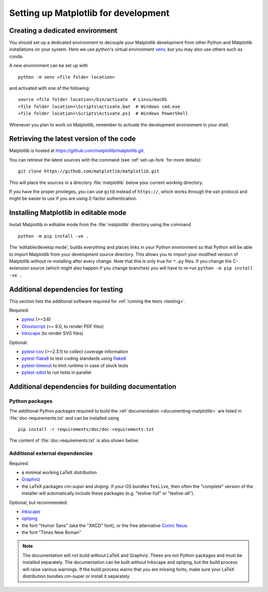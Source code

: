 .. _installing_for_devs:

=====================================
Setting up Matplotlib for development
=====================================

.. _dev-environment:

Creating a dedicated environment
================================
You should set up a dedicated environment to decouple your Matplotlib
development from other Python and Matplotlib installations on your system.
Here we use python's virtual environment `venv`_, but you may also use others
such as conda.

.. _venv: https://docs.python.org/3/library/venv.html

A new environment can be set up with ::

   python -m venv <file folder location>

and activated with one of the following::

   source <file folder location>/bin/activate  # Linux/macOS
   <file folder location>\Scripts\activate.bat  # Windows cmd.exe
   <file folder location>\Scripts\Activate.ps1  # Windows PowerShell

Whenever you plan to work on Matplotlib, remember to activate the development
environment in your shell.

Retrieving the latest version of the code
=========================================

Matplotlib is hosted at https://github.com/matplotlib/matplotlib.git.

You can retrieve the latest sources with the command (see
:ref:`set-up-fork` for more details)::

    git clone https://github.com/matplotlib/matplotlib.git

This will place the sources in a directory :file:`matplotlib` below your
current working directory.

If you have the proper privileges, you can use ``git@`` instead of
``https://``, which works through the ssh protocol and might be easier to use
if you are using 2-factor authentication.

Installing Matplotlib in editable mode
======================================
Install Matplotlib in editable mode from the :file:`matplotlib` directory
using the command ::

    python -m pip install -ve .

The 'editable/develop mode', builds everything and places links in your Python
environment so that Python will be able to import Matplotlib from your
development source directory.  This allows you to import your modified version
of Matplotlib without re-installing after every change. Note that this is only
true for ``*.py`` files.  If you change the C-extension source (which might
also happen if you change branches) you will have to re-run
``python -m pip install -ve .``

.. _test-dependencies:

Additional dependencies for testing
===================================
This section lists the additional software required for
:ref:`running the tests <testing>`.

Required:

- pytest_ (>=3.6)
- Ghostscript_ (>= 9.0, to render PDF files)
- Inkscape_ (to render SVG files)

Optional:

- pytest-cov_ (>=2.3.1) to collect coverage information
- pytest-flake8_ to test coding standards using flake8_
- pytest-timeout_ to limit runtime in case of stuck tests
- pytest-xdist_ to run tests in parallel

.. _pytest: http://doc.pytest.org/en/latest/
.. _Ghostscript: https://www.ghostscript.com/
.. _Inkscape: https://inkscape.org
.. _pytest-cov: https://pytest-cov.readthedocs.io/en/latest/
.. _pytest-flake8: https://pypi.org/project/pytest-flake8/
.. _pytest-xdist: https://pypi.org/project/pytest-xdist/
.. _pytest-timeout: https://pypi.org/project/pytest-timeout/
.. _flake8: https://pypi.org/project/flake8/


.. _doc-dependencies:

Additional dependencies for building documentation
==================================================

Python packages
---------------
The additional Python packages required to build the
:ref:`documentation <documenting-matplotlib>` are listed in
:file:`doc-requirements.txt` and can be installed using ::

    pip install -r requirements/doc/doc-requirements.txt

The content of :file:`doc-requirements.txt` is also shown below:

   .. include:: ../../requirements/doc/doc-requirements.txt
      :literal:

Additional external dependencies
--------------------------------
Required:

*  a minimal working LaTeX distribution
*  `Graphviz <http://www.graphviz.org/download>`_
*  the LaTeX packages *cm-super* and *dvipng*. If your OS bundles ``TexLive``,
   then often the "complete" version of the installer will automatically include
   these packages (e.g. "texlive-full" or "texlive-all").

Optional, but recommended:

*  `Inkscape <https://inkscape.org>`_
*  `optipng <http://optipng.sourceforge.net>`_
*  the font "Humor Sans" (aka the "XKCD" font), or the free alternative
   `Comic Neue <http://comicneue.com/>`_.
*  the font "Times New Roman"

.. note::

  The documentation will not build without LaTeX and Graphviz.  These are not
  Python packages and must be installed separately. The documentation can be
  built without Inkscape and optipng, but the build process will raise various
  warnings. If the build process warns that you are missing fonts, make sure
  your LaTeX distribution bundles cm-super or install it separately.
